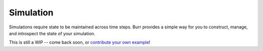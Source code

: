 ==========
Simulation
==========

Simulations require state to be maintained across time steps. Burr provides a simple way for you to construct,
manage, and introspect the state of your simulation.

This is still a WIP -- come back soon, or `contribute your own example <https://github.com/DAGWorks-Inc/burr/issues/new>`_!
